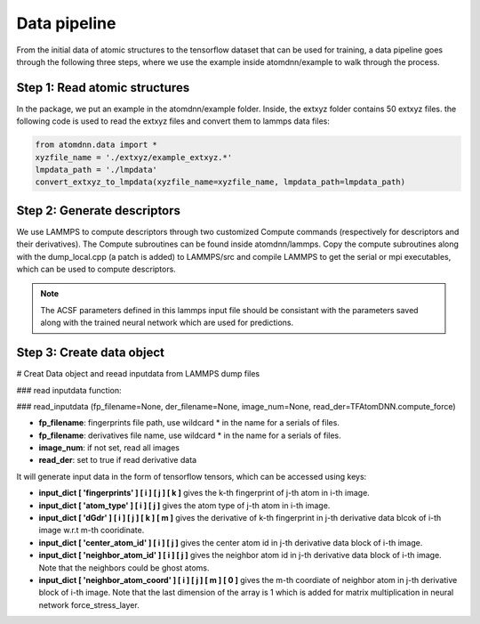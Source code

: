 =============
Data pipeline
=============

From the initial data of atomic structures to the tensorflow
dataset that can be used for training, a data pipeline goes through
the following three steps, where we use the example inside
atomdnn/example to walk through the process.

Step 1: Read atomic structures
==============================
In the package, we put an example in the atomdnn/example
folder. Inside, the extxyz folder contains 50 extxyz files.
the following code is used to read the extxyz files and convert them to lammps data files:

.. code-block:: python

   from atomdnn.data import *
   xyzfile_name = './extxyz/example_extxyz.*'
   lmpdata_path = './lmpdata'
   convert_extxyz_to_lmpdata(xyzfile_name=xyzfile_name, lmpdata_path=lmpdata_path)


Step 2: Generate descriptors
=============================
We use LAMMPS to compute descriptors through two customized Compute
commands (respectively for descriptors and their derivatives). The
Compute subroutines can be found inside atomdnn/lammps. Copy the
compute subroutines along with the dump_local.cpp (a patch is added) to LAMMPS/src and compile LAMMPS to get the serial or mpi executables,
which can be used to compute descriptors.    


.. note::

   The ACSF parameters defined in this lammps input file should be consistant with
   the parameters saved along with the trained neural network which are
   used for predictions.


Step 3: Create data object
===========================
# Creat Data object and reead inputdata from LAMMPS dump files

### read inputdata function:

### read_inputdata (fp_filename=None, der_filename=None, image_num=None,            read_der=TFAtomDNN.compute_force)

- **fp_filename**: fingerprints file path, use wildcard * in the name for a serials of files.

- **fp_filename**: derivatives file name, use wildcard * in the name for a serials of files.

- **image_num**: if not set, read all images

- **read_der**: set to true if read derivative data


It will generate input data in the form of tensorflow tensors, which can be accessed using keys:

- **input_dict [ 'fingerprints' ] [ i ] [ j ] [ k ]** gives the k-th fingerprint of j-th atom in i-th image.
    
- **input_dict [ 'atom_type' ] [ i ] [ j ]** gives the atom type of j-th atom in i-th image.
    
- **input_dict [ 'dGdr' ] [ i ] [ j ] [ k ] [ m ]** gives the derivative of k-th fingerprint in j-th derivative data blcok of i-th image w.r.t m-th cooridinate.
    
- **input_dict [ 'center_atom_id' ] [ i ] [ j ]** gives the center atom id in j-th derivative data block of i-th image.
    
- **input_dict [ 'neighbor_atom_id' ] [ i ] [ j ]** gives the neighbor atom id in j-th derivative data block of i-th image. Note that the neighbors could be ghost atoms.
    
- **input_dict [ 'neighbor_atom_coord' ] [ i ] [ j ] [ m ] [ 0 ]** gives the m-th coordiate of neighbor atom in j-th derivative block of i-th image. Note that the last dimension of the array is 1 which is added for matrix multiplication in neural network force_stress_layer. 





